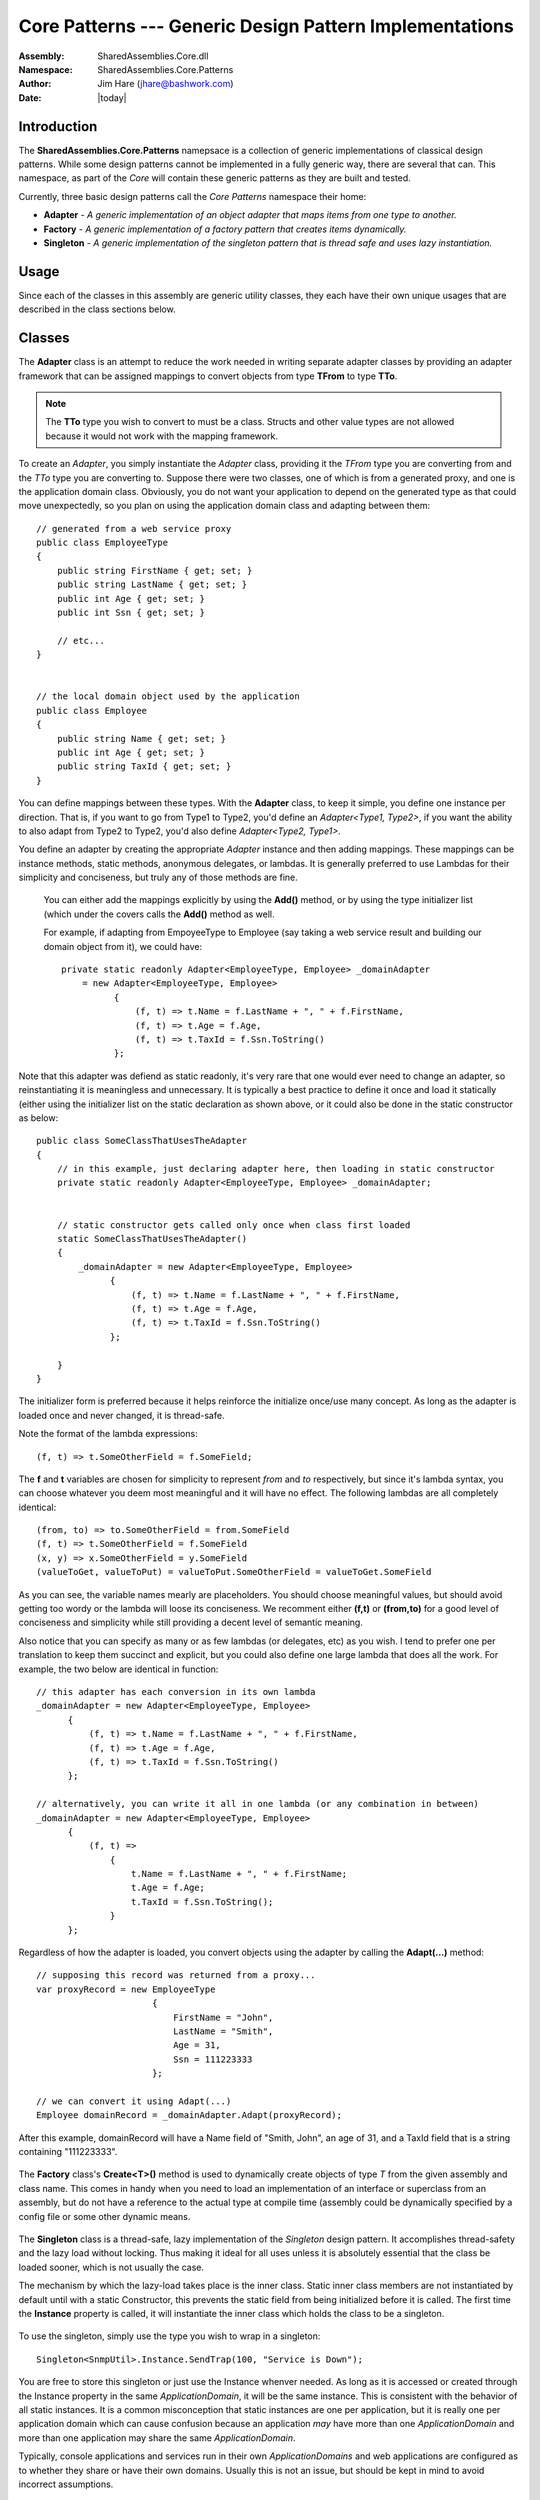 =========================================================================
Core Patterns --- Generic Design Pattern Implementations
=========================================================================
:Assembly: SharedAssemblies.Core.dll
:Namespace: SharedAssemblies.Core.Patterns
:Author: Jim Hare (`jhare@bashwork.com <mailto:jhare@bashwork.com>`_)
:Date: |today|

.. highlight:: csharp

.. index::Design Patterns

.. module:: SharedAssemblies.Core.Patterns
   :platform: Windows, .Net
   :synopsis: Patterns - Generic Design Patterns

Introduction
------------------------------------------------------------

The **SharedAssemblies.Core.Patterns** namepsace is a collection of generic implementations of classical design patterns.
While some design patterns cannot be implemented in a fully generic way, there are several that can.  This namespace, as 
part of the *Core* will contain these generic patterns as they are built and tested.

Currently, three basic design patterns call the *Core* *Patterns* namespace their home:

* **Adapter** - *A generic implementation of an object adapter that maps items from one type to another.*
* **Factory** - *A generic implementation of a factory pattern that creates items dynamically.*
* **Singleton** - *A generic implementation of the singleton pattern that is thread safe and uses lazy instantiation.*
    
Usage
------------------------------------------------------------

Since each of the classes in this assembly are generic utility classes, they each 
have their own unique usages that are described in the class sections below.

Classes
------------------------------------------------------------

.. class:: Adapter

.. index:
    pair: Design Patterns; Adapter

The **Adapter** class is an attempt to reduce the work needed in writing separate adapter classes by providing an 
adapter framework that can be assigned mappings to convert objects from type **TFrom** to type **TTo**.

.. note:: The **TTo** type you wish to convert to must be a class.  Structs and other value types are not allowed because it would not work with the mapping framework.

To create an *Adapter*, you simply instantiate the *Adapter* class, providing it the *TFrom* type you are converting from and the *TTo* type
you are converting to.  Suppose there were two classes, one of which is from a generated proxy, and one is the application domain class.  Obviously, you 
do not want your application to depend on the generated type as that could move unexpectedly, so you plan on using the application domain class and
adapting between them::

    // generated from a web service proxy
    public class EmployeeType
    {
        public string FirstName { get; set; }
        public string LastName { get; set; }
        public int Age { get; set; }
        public int Ssn { get; set; }

        // etc...
    }


    // the local domain object used by the application
    public class Employee
    {
        public string Name { get; set; }
        public int Age { get; set; }
        public string TaxId { get; set; }
    }

You can define mappings between these types.  With the **Adapter** class, to keep it simple, you define one instance per direction.  That is, if you want to go from Type1 to Type2, you'd
define an *Adapter<Type1, Type2>*, if you want the ability to also adapt from Type2 to Type2, you'd also define *Adapter<Type2, Type1>*.

You define an adapter by creating the appropriate *Adapter* instance and then adding mappings.  These mappings can be instance methods, static methods, anonymous delegates, or lambdas.  
It is generally preferred to use Lambdas for their simplicity and conciseness, but truly any of those methods are fine.  

    You can either add the mappings explicitly by using
    the **Add()** method, or by using the type initializer list (which under the covers calls the **Add()** method as well.

    For example, if adapting from EmpoyeeType to Employee (say taking a web service result and building our domain object from it), we could have::

            private static readonly Adapter<EmployeeType, Employee> _domainAdapter
                = new Adapter<EmployeeType, Employee>
                      {
                          (f, t) => t.Name = f.LastName + ", " + f.FirstName,
                          (f, t) => t.Age = f.Age,
                          (f, t) => t.TaxId = f.Ssn.ToString()
                      };

Note that this adapter was defiend as static readonly, it's very rare that one would ever need to change an adapter, so reinstantiating it
is meaningless and unnecessary.  It is typically a best practice to define it once and load it statically (either using the initializer list
on the static declaration as shown above, or it could also be done in the static constructor as below::

    public class SomeClassThatUsesTheAdapter
    {
        // in this example, just declaring adapter here, then loading in static constructor
        private static readonly Adapter<EmployeeType, Employee> _domainAdapter;


        // static constructor gets called only once when class first loaded
        static SomeClassThatUsesTheAdapter()
        {
            _domainAdapter = new Adapter<EmployeeType, Employee>
                  {
                      (f, t) => t.Name = f.LastName + ", " + f.FirstName,
                      (f, t) => t.Age = f.Age,
                      (f, t) => t.TaxId = f.Ssn.ToString()
                  };

        }
    }

The initializer form is preferred because it helps reinforce the initialize once/use many concept.  As long as the adapter is loaded once and never changed, 
it is thread-safe.

Note the format of the lambda expressions::

    (f, t) => t.SomeOtherField = f.SomeField;
    
The **f** and **t** variables are chosen for simplicity to represent *from* and *to* respectively, but since it's lambda syntax, you can choose whatever
you deem most meaningful and it will have no effect.  The following lambdas are all completely identical::

    (from, to) => to.SomeOtherField = from.SomeField
    (f, t) => t.SomeOtherField = f.SomeField
    (x, y) => x.SomeOtherField = y.SomeField
    (valueToGet, valueToPut) = valueToPut.SomeOtherField = valueToGet.SomeField
    
As you can see, the variable names mearly are placeholders.  You should choose meaningful values, but should avoid getting too wordy or the lambda will 
loose its conciseness.  We recomment either **(f,t)** or **(from,to)** for a good level of conciseness and simplicity while still providing a decent level of semantic meaning.

Also notice that you can specify as many or as few lambdas (or delegates, etc) as you wish.  I tend to prefer one per translation to keep them succinct and explicit, but you 
could also define one large lambda that does all the work.  For example, the two below are identical in function::

            // this adapter has each conversion in its own lambda
            _domainAdapter = new Adapter<EmployeeType, Employee>
                  {
                      (f, t) => t.Name = f.LastName + ", " + f.FirstName,
                      (f, t) => t.Age = f.Age,
                      (f, t) => t.TaxId = f.Ssn.ToString()
                  };
                  
            // alternatively, you can write it all in one lambda (or any combination in between)
            _domainAdapter = new Adapter<EmployeeType, Employee>
                  {
                      (f, t) =>
                          {
                              t.Name = f.LastName + ", " + f.FirstName;
                              t.Age = f.Age;
                              t.TaxId = f.Ssn.ToString();
                          }
                  };
            
Regardless of how the adapter is loaded, you convert objects using the adapter by calling the **Adapt(...)** method::

            // supposing this record was returned from a proxy...
            var proxyRecord = new EmployeeType
                                  {
                                      FirstName = "John",
                                      LastName = "Smith",
                                      Age = 31,
                                      Ssn = 111223333
                                  };

            // we can convert it using Adapt(...)
            Employee domainRecord = _domainAdapter.Adapt(proxyRecord);
    
After this example, domainRecord will have a Name field of "Smith, John", an age of 31, and a TaxId field that is a string containing "111223333".

    .. method:: void Add([Predicate<TFrom> conditional,] Action<TFrom,TTo> mapping)
    
        :param TFrom: the type being adapted from.
        :param TTo: the type being adapted to.
        :param conditional: *(optional)* conditional test on *TFrom* value, if true will execute mapping.
        :param mapping: mapping from *TFrom* type to *TTo* type.
        
        Adds a new mapping to the *Adapter*.  This is either called explicitly or implicitly using an initializer list.
        
    .. method:: TTo Adapt(TFrom sourceObject)
    
        :param TFrom: the type being adapted from.
        :param TTo: the type being adapted to.
        :param sourceObject: the value to adapt to the *TTo* type.

        Performs the actual adaptation from *TFrom* to *TTo*.

.. class:: Factory

The **Factory** class's **Create<T>()** method is used to dynamically create objects of type *T* from the given assembly and class name.  This comes in handy
when you need to load an implementation of an interface or superclass from an assembly, but do not have a reference to the actual type at compile time (assembly could be 
dynamically specified by a config file or some other dynamic means.

    .. method:: static T Create<T>(string assembly, string concreteClass[, bool shouldThrowOnFailure])
    
        :param T: the supertype or interface that the concrete class to create implements or extends.
        :param assembly: the name of the assembly the class to instantiate is in.
        :param concreteClass: the name of the concrete class to instantiate.
        :param shouldThrowOnFailure: *(optional)* if true will throw if class cannot be instantiated; if false will return *null*
    
        To create an instance dynamically, just specify the generic interface or superclass type as type *T* in the <> brackets, and then specify the assembly and actual
        class name to create as the parameters to the Create() method::
        

                    var adapter = Factory.Create<IEmailer>("Assemblies.Adapters.dll", "EmailAdapter");
                    
        The default behavior of this method is to throw an exception if the class cannot be dynamically created or is the wrong type.  However, this can
        be suppressed to always return null instead of throwing with an optional third parameter::

                    var adapter = Factory.Create<IEmailer>("Assemblies.Adapters.dll", "EmailAdapter", false);

        Notice that in either case you specify the type and the class name, this has two purposes:

            1) To verify that the class named in the assembly is the right type, and
            2) To allow the developer to specify a superclass or interface to reduce coupling

.. class:: Singleton

The **Singleton** class is a thread-safe, lazy implementation of the *Singleton* design pattern.  It accomplishes thread-safety and the lazy load without locking.  Thus
making it ideal for all uses unless it is absolutely essential that the class be loaded sooner, which is not usually the case.  

The mechanism by which the lazy-load takes place is the inner class.  Static inner class members are not instantiated by default until 
with a static Constructor, this prevents the static field from being initialized before it is called.  The first time the **Instance** property is
called, it will instantiate the inner class which holds the class to be a singleton.
    
    .. method:: T Instance
    
        **Instance** is the property which retrieves the singleton instnace in a lazy-load manner on first call.
        
To use the singleton, simply use the type you wish to wrap in a singleton::

    Singleton<SnmpUtil>.Instance.SendTrap(100, "Service is Down");
    
You are free to store this singleton or just use the Instance whenver needed.  As long as it is accessed or created through the Instance
property in the same *ApplicationDomain*, it will be the same instance.  This is consistent with the behavior of all static instances.  It
is a common misconception that static instances are one per application, but it is really one per application domain which 
can cause confusion because an application *may* have more than one *ApplicationDomain* and more than one application may share
the same *ApplicationDomain*.  

Typically, console applications and services run in their own *ApplicationDomains* and web applications are configured as to whether they
share or have their own domains.  Usually this is not an issue, but should be kept in mind to avoid incorrect assumptions.

.. note:: Though using *Instance* to create or access the singleton will guarantee one instance per *ApplicationDomain*, this does not prevent the user from creating other instances of type *T* directly.

For more information, see the `API Reference <../../../../../Api/index.html>`_.
